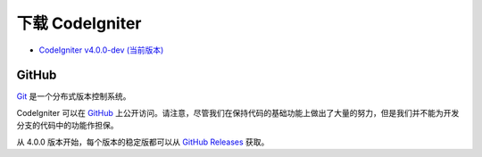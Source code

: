 #######################
下载 CodeIgniter
#######################

-  `CodeIgniter v4.0.0-dev (当前版本) <https://codeload.github.com/bcit-ci/CodeIgniter4/zip/develop>`_

******
GitHub
******

`Git <http://git-scm.com/about>`_ 是一个分布式版本控制系统。

CodeIgniter 可以在 `GitHub <https://github.com/bcit-ci/CodeIgniter4>`_ 上公开访问。请注意，尽管我们在保持代码的基础功能上做出了大量的努力，但是我们并不能为开发分支的代码中的功能作担保。

从 4.0.0 版本开始，每个版本的稳定版都可以从 `GitHub Releases <https://github.com/bcit-ci/CodeIgniter4/releases>`_ 获取。
